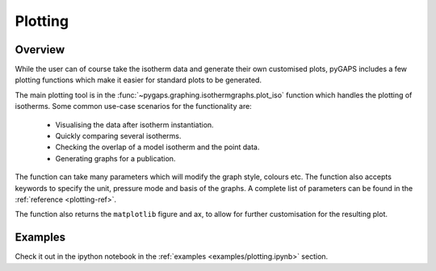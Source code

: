 .. _plotting-manual:

Plotting
========

.. _plotting-manual-general:

Overview
--------

While the user can of course take the isotherm data and generate their own customised plots, pyGAPS
includes a few plotting functions which make it easier for standard plots to be generated.

The main plotting tool is in the :func:`~pygaps.graphing.isothermgraphs.plot_iso` function which handles
the plotting of isotherms. Some common use-case scenarios for the functionality are:

    - Visualising the data after isotherm instantiation.
    - Quickly comparing several isotherms.
    - Checking the overlap of a model isotherm and the point data.
    - Generating graphs for a publication.

The function can take many parameters which will modify the graph style, colours etc. The function
also accepts keywords to specify the unit, pressure mode and basis of the graphs. A complete list
of parameters can be found in the :ref:`reference <plotting-ref>`.

The function also returns the ``matplotlib`` figure and ax, to allow for further customisation for the
resulting plot.


.. _plotting-manual-examples:

Examples
--------

Check it out in the ipython notebook in the :ref:`examples <examples/plotting.ipynb>` section.
